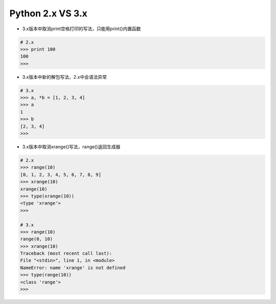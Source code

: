 =============================
Python 2.x VS 3.x
=============================

* 3.x版本中取消print空格打印的写法，只能用print()内置函数

.. code-block:: bash

    # 2.x
    >>> print 100
    100
    >>>

* 3.x版本中新的解包写法，2.x中会语法异常

.. code-block:: bash

    # 3.x
    >>> a, *b = [1, 2, 3, 4]
    >>> a
    1
    >>> b
    [2, 3, 4]
    >>>

* 3.x版本中取消xrange()写法，range()返回生成器

.. code-block:: bash

    # 2.x
    >>> range(10)
    [0, 1, 2, 3, 4, 5, 6, 7, 8, 9]
    >>> xrange(10)
    xrange(10)
    >>> type(xrange(10))
    <type 'xrange'>
    >>>

    # 3.x
    >>> range(10)
    range(0, 10)
    >>> xrange(10)
    Traceback (most recent call last):
    File "<stdin>", line 1, in <module>
    NameError: name 'xrange' is not defined
    >>> type(range(10))
    <class 'range'>
    >>>


